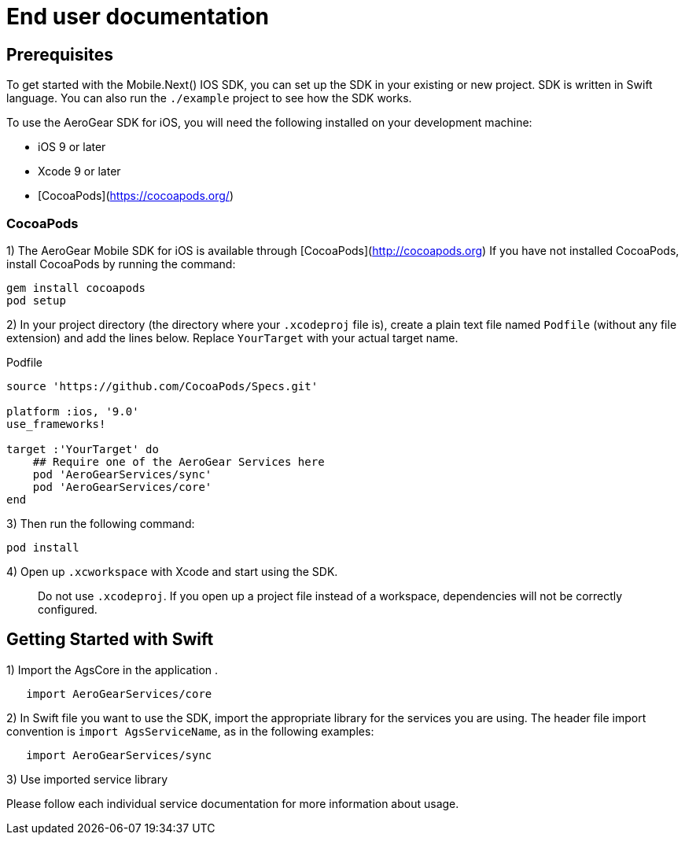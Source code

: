 = End user documentation

== Prerequisites

To get started with the Mobile.Next() IOS SDK, you can set up the SDK in your existing or new project. SDK is written in Swift language. You can also run the `./example` project to see how the SDK works.

To use the AeroGear SDK for iOS, you will need the following installed on your development machine:

* iOS 9 or later
* Xcode 9 or later
* [CocoaPods](https://cocoapods.org/)

=== CocoaPods

1) The AeroGear Mobile SDK for iOS is available through [CocoaPods](http://cocoapods.org)
If you have not installed CocoaPods, install CocoaPods by running the command:

[source,bash]
----
gem install cocoapods
pod setup
----

2) In your project directory (the directory where your `.xcodeproj` file is), create a plain text file named `Podfile` (without any file extension) and add the lines below. Replace `YourTarget` with your actual target name.

.Podfile
[source,ruby]
----
source 'https://github.com/CocoaPods/Specs.git'

platform :ios, '9.0'
use_frameworks!

target :'YourTarget' do
    ## Require one of the AeroGear Services here
    pod 'AeroGearServices/sync'
    pod 'AeroGearServices/core'
end
---- 

3) Then run the following command:
    
[source,bash]
----
pod install
----

4) Open up `.xcworkspace` with Xcode and start using the SDK.

> Do not use `.xcodeproj`. If you open up a project file instead of a workspace, dependencies will not be correctly configured.

== Getting Started with Swift

1) Import the AgsCore in the application .

[source,swift]
----
   import AeroGearServices/core
----

2) In Swift file you want to use the SDK, import the appropriate library for the services you are using. The header file import convention is `import AgsServiceName`, as in the following examples:

[source,swift]
----
   import AeroGearServices/sync
----

3) Use imported service library

Please follow each individual service documentation for more information 
about usage.